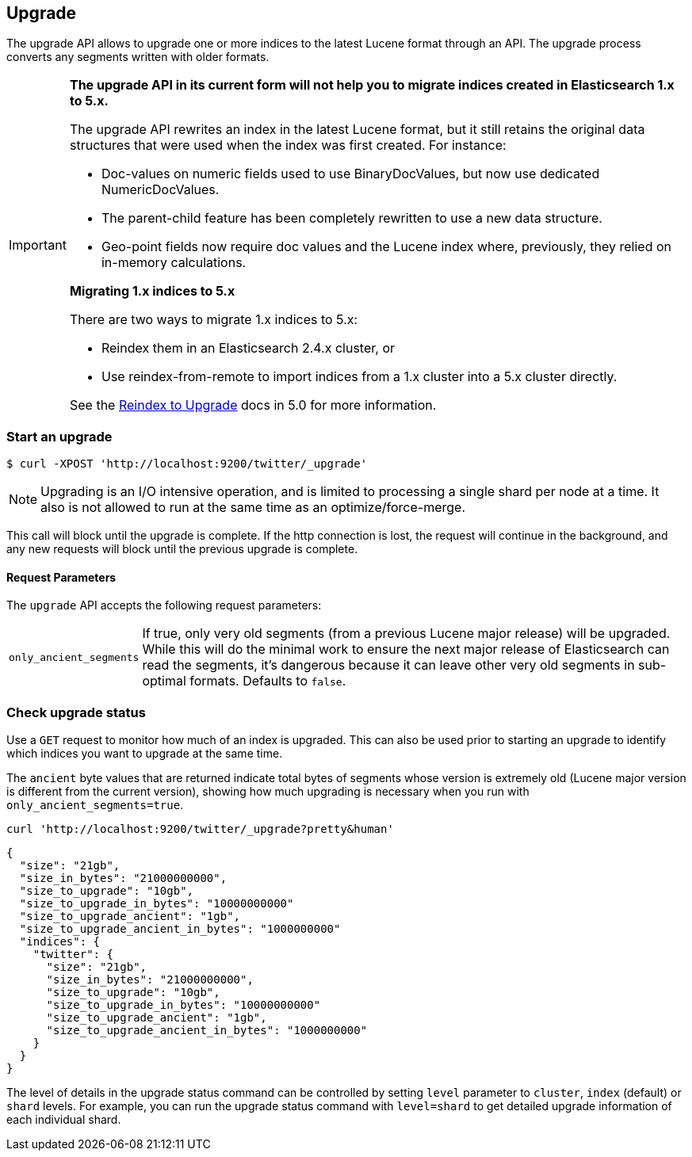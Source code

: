 [[indices-upgrade]]
== Upgrade

The upgrade API allows to upgrade one or more indices to the latest Lucene
format through an API. The upgrade process converts any segments written with
older formats.

[IMPORTANT]
===================================================

**The upgrade API in its current form will not help you to migrate indices
created in Elasticsearch 1.x to 5.x.**

The upgrade API rewrites an index in the latest Lucene format, but it still
retains the original data structures that were used when the index was first
created.  For instance:

* Doc-values on numeric fields used to use BinaryDocValues, but now use dedicated NumericDocValues.
* The parent-child feature has been completely rewritten to use a new data structure.
* Geo-point fields now require doc values and the Lucene index where, previously, they relied on in-memory calculations.

**Migrating 1.x indices to 5.x**

There are two ways to migrate 1.x indices to 5.x:

* Reindex them in an Elasticsearch 2.4.x cluster, or
* Use reindex-from-remote to import indices from a 1.x cluster into a 5.x cluster directly.

See the https://www.elastic.co/guide/en/elasticsearch/reference/reindex-upgrade.html[Reindex to Upgrade] docs in 5.0 for more information.

===================================================


[float]
=== Start an upgrade

[source,sh]
--------------------------------------------------
$ curl -XPOST 'http://localhost:9200/twitter/_upgrade'
--------------------------------------------------

NOTE: Upgrading is an I/O intensive operation, and is limited to processing a
single shard per node at a time.  It also is not allowed to run at the same
time as an optimize/force-merge.

This call will block until the upgrade is complete. If the http connection
is lost, the request will continue in the background, and
any new requests will block until the previous upgrade is complete.

[float]
[[upgrade-parameters]]
==== Request Parameters

The `upgrade` API accepts the following request parameters:

[horizontal]
`only_ancient_segments`:: If true, only very old segments (from a
previous Lucene major release) will be upgraded.  While this will do
the minimal work to ensure the next major release of Elasticsearch can
read the segments, it's dangerous because it can leave other very old
segments in sub-optimal formats.  Defaults to `false`.

[float]
=== Check upgrade status

Use a `GET` request to monitor how much of an index is upgraded.  This
can also be used prior to starting an upgrade to identify which
indices you want to upgrade at the same time.

The `ancient` byte values that are returned indicate total bytes of
segments whose version is extremely old (Lucene major version is
different from the current version), showing how much upgrading is
necessary when you run with `only_ancient_segments=true`.

[source,sh]
--------------------------------------------------
curl 'http://localhost:9200/twitter/_upgrade?pretty&human'
--------------------------------------------------

[source,js]
--------------------------------------------------
{
  "size": "21gb",
  "size_in_bytes": "21000000000",
  "size_to_upgrade": "10gb",
  "size_to_upgrade_in_bytes": "10000000000"
  "size_to_upgrade_ancient": "1gb",
  "size_to_upgrade_ancient_in_bytes": "1000000000"
  "indices": {
    "twitter": {
      "size": "21gb",
      "size_in_bytes": "21000000000",
      "size_to_upgrade": "10gb",
      "size_to_upgrade_in_bytes": "10000000000"
      "size_to_upgrade_ancient": "1gb",
      "size_to_upgrade_ancient_in_bytes": "1000000000"
    }
  }
}
--------------------------------------------------

The level of details in the upgrade status command can be controlled by
setting `level` parameter to `cluster`, `index` (default) or `shard` levels.
For example, you can run the upgrade status command with `level=shard` to
get detailed upgrade information of each individual shard.
